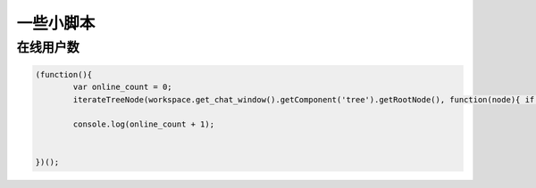 一些小脚本
----------------------------------

在线用户数
======================

.. code-block:: javascript

	(function(){
		var online_count = 0;
		iterateTreeNode(workspace.get_chat_window().getComponent('tree').getRootNode(), function(node){ if (node.get('iconCls') ==='online') online_count +=1;})	

		console.log(online_count + 1);	


	})();

	



